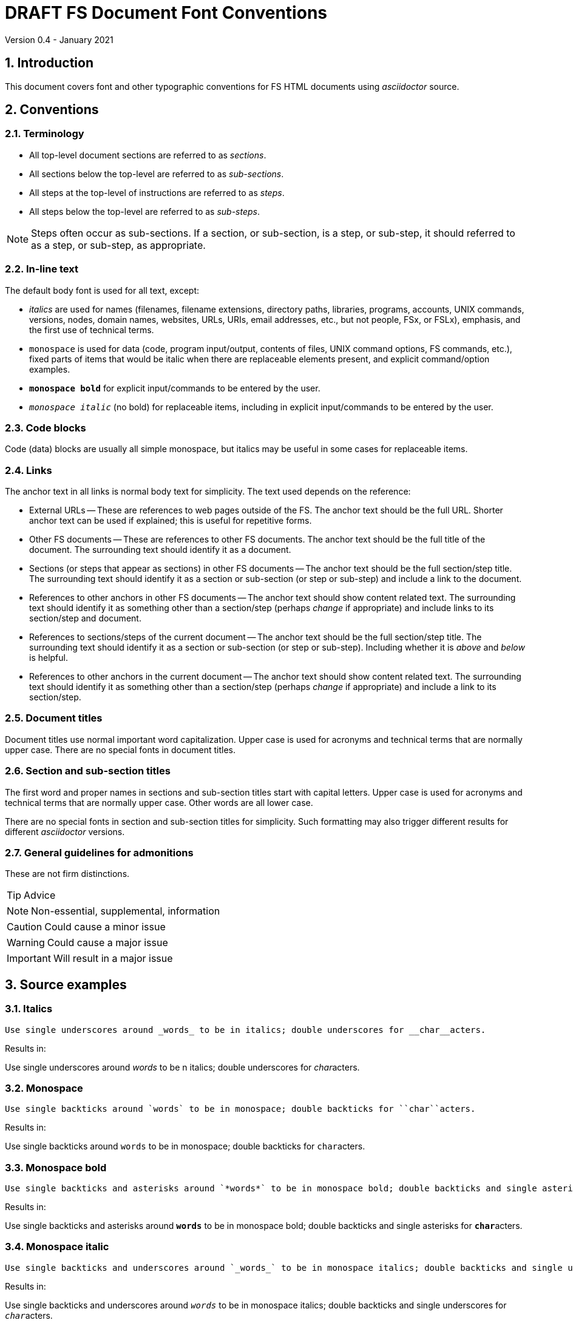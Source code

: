 //
// Copyright (c) 2020-2021 NVI, Inc.
//
// This file is part of VLBI Field System
// (see http://github.com/nvi-inc/fs).
//
// This program is free software: you can redistribute it and/or modify
// it under the terms of the GNU General Public License as published by
// the Free Software Foundation, either version 3 of the License, or
// (at your option) any later version.
//
// This program is distributed in the hope that it will be useful,
// but WITHOUT ANY WARRANTY; without even the implied warranty of
// MERCHANTABILITY or FITNESS FOR A PARTICULAR PURPOSE.  See the
// GNU General Public License for more details.
//
// You should have received a copy of the GNU General Public License
// along with this program. If not, see <http://www.gnu.org/licenses/>.
//

= DRAFT FS Document Font Conventions
Version 0.4 - January 2021

:sectnums:

== Introduction

This document covers font and other typographic conventions for FS HTML
documents using _asciidoctor_ source.

== Conventions

=== Terminology

* All top-level document sections are referred to as _sections_.

* All sections below the top-level are referred to as _sub-sections_.

* All steps at the top-level of instructions are referred to as
_steps_.

* All steps below the top-level are referred to as _sub-steps_.

NOTE: Steps often occur as sub-sections. If a section, or sub-section,
is a step, or sub-step, it should referred to as a step, or sub-step,
as appropriate.

=== In-line text

The default body font is used for all text, except:

* _italics_ are used for names (filenames, filename extensions,
directory paths, libraries, programs, accounts, UNIX commands,
versions, nodes, domain names, websites, URLs, URIs, email addresses,
etc., but not people, FSx, or FSLx), emphasis, and the first use of
technical terms.

* `monospace` is used for data (code, program input/output, contents
of files, UNIX command options, FS commands, etc.), fixed parts of
items that would be italic when there are replaceable elements
present, and explicit command/option examples.

* `*monospace bold*`  for explicit input/commands to be entered by the
user.

* `_monospace italic_` (no bold) for replaceable items, including in
explicit input/commands to be entered by the user.

=== Code blocks

Code (data) blocks are usually all simple monospace, but italics may
be useful in some cases for replaceable items.

=== Links

The anchor text in all links is normal body text for simplicity. The
text used depends on the reference:

** External URLs -- These are references to web pages outside of the
FS. The anchor text should be the full URL. Shorter anchor text can be
used if explained; this is useful for repetitive forms.

** Other FS documents -- These are references to other FS documents.
The anchor text should be the full title of the document.  The
surrounding text should identify it as a document.

** Sections (or steps that appear as sections) in other FS documents
-- The anchor text should be the full section/step title. The
surrounding text should identify it as a section or sub-section (or
step or sub-step) and include a link to the document.

** References to other anchors in other FS documents -- The anchor
text should show content related text. The surrounding text should
identify it as something other than a section/step (perhaps _change_
if appropriate) and include links to its section/step and document.

** References to sections/steps of the current document -- The anchor
text should be the full section/step title. The surrounding text
should identify it as a section or sub-section (or step or sub-step).
Including whether it is _above_ and _below_ is helpful.

** References to other anchors in the current document -- The anchor
text should show content related text. The surrounding text should
identify it as something other than a section/step (perhaps _change_
if appropriate) and include a link to its section/step.

=== Document titles

Document titles use normal important word capitalization.  Upper case
is used for acronyms and technical terms that are normally upper case.
There are no special fonts in document titles.

=== Section and sub-section titles

The first word and proper names in sections and sub-section titles
start with capital letters. Upper case is used for acronyms and
technical terms that are normally upper case. Other words are all
lower case.

There are no special fonts in section and sub-section titles for
simplicity. Such formatting may also trigger different results for
different _asciidoctor_ versions.

=== General guidelines for admonitions

These are not firm distinctions.

TIP: Advice

NOTE: Non-essential, supplemental,  information

CAUTION: Could cause a minor issue

WARNING: Could cause a major issue

IMPORTANT: Will result in a major issue

== Source examples

=== Italics 

  Use single underscores around _words_ to be in italics; double underscores for __char__acters.

Results in:

Use single underscores around _words_ to be n italics; double underscores for __char__acters.

=== Monospace

  Use single backticks around `words` to be in monospace; double backticks for ``char``acters.

Results in:

Use single backticks around `words` to be in monospace; double backticks for ``char``acters.

=== Monospace bold

  Use single backticks and asterisks around `*words*` to be in monospace bold; double backticks and single asterisks for ``*char*``acters.

Results in:

Use single backticks and asterisks around `*words*` to be in monospace bold; double backticks and single asterisks for ``*char*``acters.

=== Monospace italic
 
  Use single backticks and underscores around `_words_` to be in monospace italics; double backticks and single underscores for ``_char_``acters.

Results in:

Use single backticks and underscores around `_words_` to be in
monospace italics; double backticks and single underscores for
``_char_``acters.

=== Curved quotes

 Add backticks inside '`quotes`' to make them "`curved.`"

Results in:

Add backticks inside '`quotes`' to make them "`curved.`"

=== Code blocks

Code blocks are created by indenting text, or preceding and following it with four periods.

=== Italics in code blocks

    [subs="+quotes"]
    ....
    login: _account_
    ....

Results in:

[subs="+quotes"]
....
login: _account_
....

=== Admonitions

Admonitions are created by starting a line with the admonition in
capital letters followed by a colon and space.

For admonitions with complex content, a _block_ can be made by putting
the capitalized admonition in square brackets, then on the next line
four equal signs, then ending the block with a line of four equal
signs.

....
[TIP]
====
Suggestion:

. Step
. Another step
====
....

Results in:

[TIP]
====
Suggestion:

. Step
. Another step
====

== Workarounds

This section covers some ad hoc workarounds for issues with _asciidoctor_.

=== Effect of references to sections in other documents on italics

In some cases a reference to a section header in a different document, e.g.,:

  <<beta2.adoc#_update_control_files,Update control files>>

may fail to link properly if there are italicized words (implemented
as single underscores on each side of the word) later in the same
paragraph.

There are two possible fixes. The first is preferred.

. Change the single underscores around all the following words to be
italicized in the same paragraph to be double underscores.
+

This treats them as _characters_ to be italicized, which is
syntactically correct, if somewhat typographically redundant. This is
the preferred approach since it stays within the normal syntax.

. Change the `\#\_` in the reference to `#\_`.
+

While more compact typographically, this is not preferred because it
is outside the normal syntax. And although it fixes the link, single
underscores for italics will then not work for words that follow in
that paragraph.

See also: https://github.com/asciidoctor/asciidoctor/issues/3278

